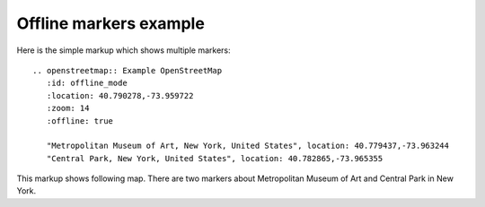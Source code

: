 
Offline markers example
-----------------------

Here is the simple markup which shows multiple markers::

  .. openstreetmap:: Example OpenStreetMap
     :id: offline_mode
     :location: 40.790278,-73.959722
     :zoom: 14
     :offline: true            

     "Metropolitan Museum of Art, New York, United States", location: 40.779437,-73.963244
     "Central Park, New York, United States", location: 40.782865,-73.965355


This markup shows following map. There are two markers about Metropolitan Museum of Art and Central Park in New York.

.. openstreetmap:: Example OpenStreetMap
   :id: offline_mode
   :location: 40.790278,-73.959722
   :zoom: 14
   :zoomcontrol: false
   :offline: true

   "Metropolitan Museum of Art, New York, United States", location: 40.779437,-73.963244
   "Central Park, New York, United States", location: 40.782865,-73.965355
